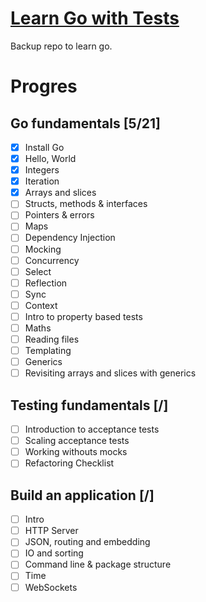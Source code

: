 * [[https://quii.gitbook.io/learn-go-with-tests/][Learn Go with Tests]]
Backup repo to learn go.
* Progres
** Go fundamentals [5/21]
+ [X] Install Go
+ [X] Hello, World
+ [X] Integers
+ [X] Iteration
+ [X] Arrays and slices
+ [ ] Structs, methods & interfaces
+ [ ] Pointers & errors
+ [ ] Maps
+ [ ] Dependency Injection
+ [ ] Mocking
+ [ ] Concurrency
+ [ ] Select
+ [ ] Reflection
+ [ ] Sync
+ [ ] Context
+ [ ] Intro to property based tests
+ [ ] Maths
+ [ ] Reading files
+ [ ] Templating
+ [ ] Generics
+ [ ] Revisiting arrays and slices with generics
** Testing fundamentals [/]
+ [ ] Introduction to acceptance tests
+ [ ] Scaling acceptance tests
+ [ ] Working withouts mocks
+ [ ] Refactoring Checklist
** Build an application [/]
+ [ ] Intro
+ [ ] HTTP Server
+ [ ] JSON, routing and embedding
+ [ ] IO and sorting
+ [ ] Command line & package structure
+ [ ] Time
+ [ ] WebSockets
